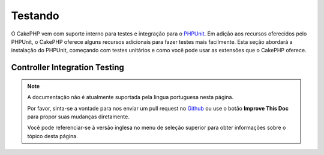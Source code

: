 Testando
########

O CakePHP vem com suporte interno para testes e integração para o
`PHPUnit <http://phpunit.de>`_. Em adição aos recursos oferecidos pelo PHPUnit, o CakePHP
oferece alguns recursos adicionais para fazer testes mais facilmente. Esta seção abordará
a instalação do PHPUnit, começando com testes unitários e como você pode usar as extensões
que o CakePHP oferece.

.. _integration-testing:

Controller Integration Testing
===============================

.. note::
    A documentação não é atualmente suportada pela lingua portuguesa nesta
    página.

    Por favor, sinta-se a vontade para nos enviar um pull request no
    `Github <https://github.com/cakephp/docs>`_ ou use o botão
    **Improve This Doc** para propor suas mudanças diretamente.

    Você pode referenciar-se à versão inglesa no menu de seleção superior
    para obter informações sobre o tópico desta página.
